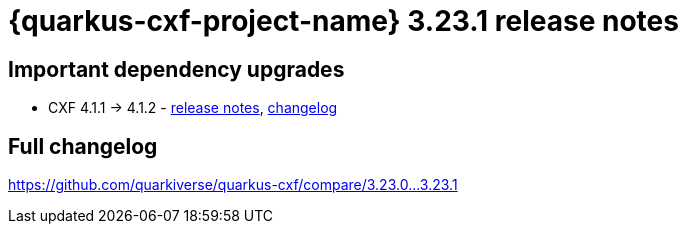 = {quarkus-cxf-project-name} 3.23.1 release notes

== Important dependency upgrades

* CXF 4.1.1 -> 4.1.2 - https://cxf.apache.org/download.html[release notes], link:https://github.com/apache/cxf/compare/cxf-4.1.1+++...+++cxf-4.1.2[changelog]

== Full changelog

https://github.com/quarkiverse/quarkus-cxf/compare/3.23.0+++...+++3.23.1
